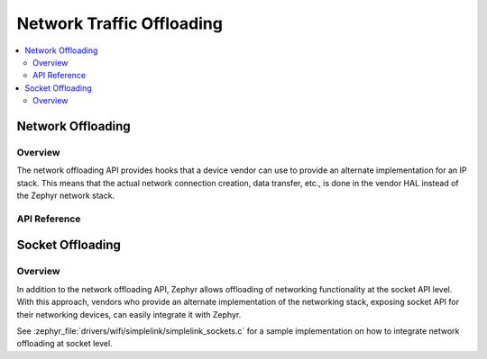 .. _net_offload_interface:

Network Traffic Offloading
==========================

.. contents::
    :local:
    :depth: 2

Network Offloading
##################

Overview
********

The network offloading API provides hooks that a device vendor can use
to provide an alternate implementation for an IP stack. This means that the
actual network connection creation, data transfer, etc., is done in the vendor
HAL instead of the Zephyr network stack.

API Reference
*************

.. doxygengroup:: net_offload
   :project: Zephyr

.. _net_socket_offloading:

Socket Offloading
#################

Overview
********

In addition to the network offloading API, Zephyr allows offloading of networking
functionality at the socket API level. With this approach, vendors who provide an
alternate implementation of the networking stack, exposing socket API for their
networking devices, can easily integrate it with Zephyr.

See :zephyr_file:`drivers/wifi/simplelink/simplelink_sockets.c` for a sample
implementation on how to integrate network offloading at socket level.

